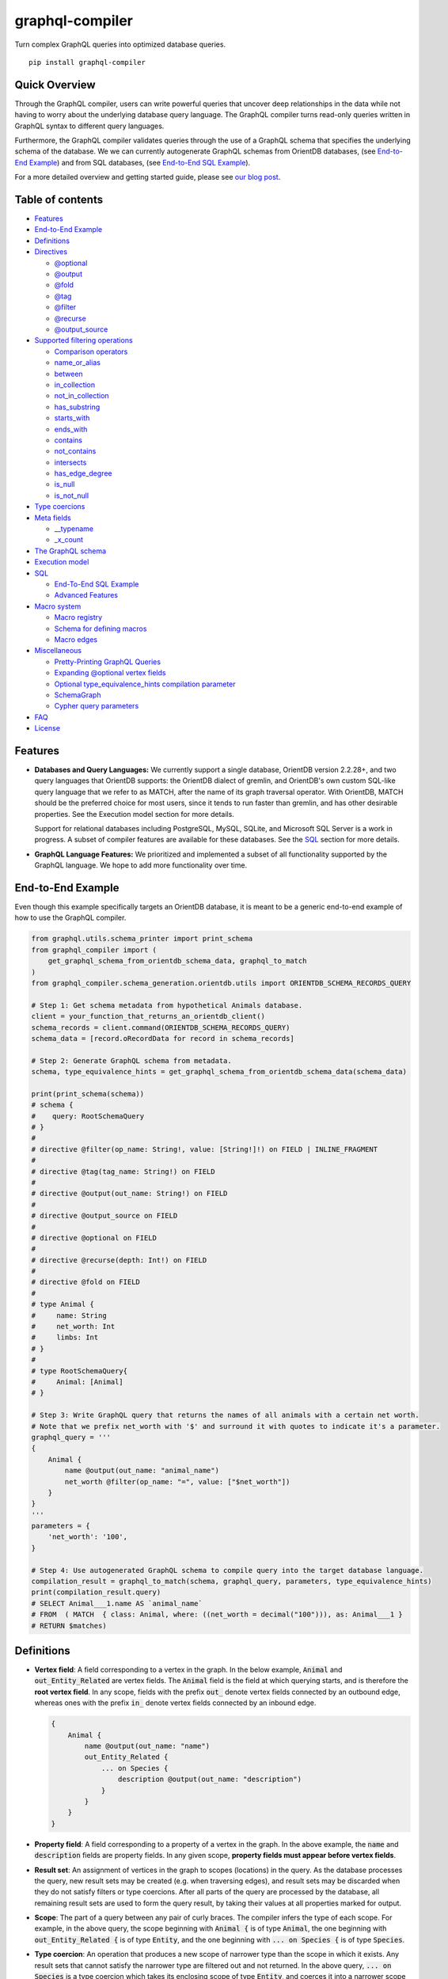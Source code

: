 graphql-compiler
================

|Build Status| |Coverage Status| |License| |PyPI Python| |PyPI Version|
|PyPI Status| |PyPI Wheel|

Turn complex GraphQL queries into optimized database queries.

::

    pip install graphql-compiler

Quick Overview
--------------

Through the GraphQL compiler, users can write powerful queries that
uncover deep relationships in the data while not having to worry about
the underlying database query language. The GraphQL compiler turns
read-only queries written in GraphQL syntax to different query
languages.

Furthermore, the GraphQL compiler validates queries through the use of a
GraphQL schema that specifies the underlying schema of the database. We
we can currently autogenerate GraphQL schemas from OrientDB databases, (see `End-to-End Example
<#end-to-end-example>`__) and from SQL databases, (see `End-to-End SQL Example
<#end-to-end-sql-example>`__).

For a more detailed overview and getting started guide, please see `our
blog
post <https://blog.kensho.com/compiled-graphql-as-a-database-query-language-72e106844282>`__.

Table of contents
-----------------

-  `Features <#features>`__
-  `End-to-End Example <#end-to-end-example>`__
-  `Definitions <#definitions>`__
-  `Directives <#directives>`__

   -  `@optional <#optional>`__
   -  `@output <#output>`__
   -  `@fold <#fold>`__
   -  `@tag <#tag>`__
   -  `@filter <#filter>`__
   -  `@recurse <#recurse>`__
   -  `@output\_source <#output-source>`__

-  `Supported filtering operations <#supported-filtering-operations>`__

   -  `Comparison operators <#comparison-operators>`__
   -  `name\_or\_alias <#name-or-alias>`__
   -  `between <#between>`__
   -  `in\_collection <#in-collection>`__
   -  `not\_in\_collection <#not-in-collection>`__
   -  `has\_substring <#has-substring>`__
   -  `starts\_with <#starts-with>`__
   -  `ends\_with <#ends-with>`__
   -  `contains <#contains>`__
   -  `not\_contains <#not-contains>`__
   -  `intersects <#intersects>`__
   -  `has\_edge\_degree <#has-edge-degree>`__
   -  `is\_null <#is-null>`__
   -  `is\_not\_null <#is-not-null>`__

-  `Type coercions <#type-coercions>`__
-  `Meta fields <#meta-fields>`__

   -  `\_\_typename <#typename>`__
   -  `\_x\_count <#x-count>`__

-  `The GraphQL schema <#the-graphql-schema>`__
-  `Execution model <#execution-model>`__
-  `SQL <#sql>`__

   -  `End-To-End SQL Example <#end-to-end-sql-example>`__
   -  `Advanced Features <#advanced-features>`__

-  `Macro system <#macro-system>`__

   -  `Macro registry <#macro-registry>`__
   -  `Schema for defining macros <#schema-for-defining-macros>`__
   -  `Macro edges <#macro-edges>`__

-  `Miscellaneous <#miscellaneous>`__

   -  `Pretty-Printing GraphQL
      Queries <#pretty-printing-graphql-queries>`__
   -  `Expanding @optional vertex
      fields <#expanding-optional-vertex-fields>`__
   -  `Optional type_equivalence_hints compilation
      parameter <#optional-type_equivalence_hints-parameter>`__
   -  `SchemaGraph <#schemagraph>`__
   -  `Cypher query parameters <#cypher-query-parameters>`__

-  `FAQ <#faq>`__
-  `License <#license>`__

Features
--------

-  **Databases and Query Languages:** We currently support a single
   database, OrientDB version 2.2.28+, and two query languages that
   OrientDB supports: the OrientDB dialect of gremlin, and OrientDB's
   own custom SQL-like query language that we refer to as MATCH, after
   the name of its graph traversal operator. With OrientDB, MATCH should
   be the preferred choice for most users, since it tends to run faster
   than gremlin, and has other desirable properties. See the Execution
   model section for more details.

   Support for relational databases including PostgreSQL, MySQL, SQLite,
   and Microsoft SQL Server is a work in progress. A subset of compiler
   features are available for these databases. See the `SQL <#sql>`__
   section for more details.

-  **GraphQL Language Features:** We prioritized and implemented a subset of all functionality
   supported by the GraphQL language. We hope to add more functionality over time.

End-to-End Example
------------------

Even though this example specifically targets an OrientDB database, it
is meant to be a generic end-to-end example of how to use the GraphQL
compiler.

.. code:: python

    from graphql.utils.schema_printer import print_schema
    from graphql_compiler import (
        get_graphql_schema_from_orientdb_schema_data, graphql_to_match
    )
    from graphql_compiler.schema_generation.orientdb.utils import ORIENTDB_SCHEMA_RECORDS_QUERY

    # Step 1: Get schema metadata from hypothetical Animals database.
    client = your_function_that_returns_an_orientdb_client()
    schema_records = client.command(ORIENTDB_SCHEMA_RECORDS_QUERY)
    schema_data = [record.oRecordData for record in schema_records]

    # Step 2: Generate GraphQL schema from metadata.
    schema, type_equivalence_hints = get_graphql_schema_from_orientdb_schema_data(schema_data)

    print(print_schema(schema))
    # schema {
    #    query: RootSchemaQuery
    # }
    #
    # directive @filter(op_name: String!, value: [String!]!) on FIELD | INLINE_FRAGMENT
    #
    # directive @tag(tag_name: String!) on FIELD
    #
    # directive @output(out_name: String!) on FIELD
    #
    # directive @output_source on FIELD
    #
    # directive @optional on FIELD
    #
    # directive @recurse(depth: Int!) on FIELD
    #
    # directive @fold on FIELD
    #
    # type Animal {
    #     name: String
    #     net_worth: Int
    #     limbs: Int
    # }
    #
    # type RootSchemaQuery{
    #     Animal: [Animal]
    # }

    # Step 3: Write GraphQL query that returns the names of all animals with a certain net worth.
    # Note that we prefix net_worth with '$' and surround it with quotes to indicate it's a parameter.
    graphql_query = '''
    {
        Animal {
            name @output(out_name: "animal_name")
            net_worth @filter(op_name: "=", value: ["$net_worth"])
        }
    }
    '''
    parameters = {
        'net_worth': '100',
    }

    # Step 4: Use autogenerated GraphQL schema to compile query into the target database language.
    compilation_result = graphql_to_match(schema, graphql_query, parameters, type_equivalence_hints)
    print(compilation_result.query)
    # SELECT Animal___1.name AS `animal_name`
    # FROM  ( MATCH  { class: Animal, where: ((net_worth = decimal("100"))), as: Animal___1 }
    # RETURN $matches)

Definitions
-----------

-  **Vertex field**: A field corresponding to a vertex in the graph. In
   the below example, :code:`Animal` and :code:`out_Entity_Related` are vertex
   fields. The :code:`Animal` field is the field at which querying starts,
   and is therefore the **root vertex field**. In any scope, fields with
   the prefix :code:`out_` denote vertex fields connected by an outbound
   edge, whereas ones with the prefix :code:`in_` denote vertex fields
   connected by an inbound edge.

   .. code::

       {
           Animal {
               name @output(out_name: "name")
               out_Entity_Related {
                   ... on Species {
                       description @output(out_name: "description")
                   }
               }
           }
       }

-  **Property field**: A field corresponding to a property of a vertex
   in the graph. In the above example, the :code:`name` and :code:`description`
   fields are property fields. In any given scope, **property fields
   must appear before vertex fields**.
-  **Result set**: An assignment of vertices in the graph to scopes
   (locations) in the query. As the database processes the query, new
   result sets may be created (e.g. when traversing edges), and result
   sets may be discarded when they do not satisfy filters or type
   coercions. After all parts of the query are processed by the
   database, all remaining result sets are used to form the query
   result, by taking their values at all properties marked for output.
-  **Scope**: The part of a query between any pair of curly braces. The
   compiler infers the type of each scope. For example, in the above
   query, the scope beginning with :code:`Animal {` is of type :code:`Animal`,
   the one beginning with :code:`out_Entity_Related {` is of type
   :code:`Entity`, and the one beginning with :code:`... on Species {` is of
   type :code:`Species`.
-  **Type coercion**: An operation that produces a new scope of narrower
   type than the scope in which it exists. Any result sets that cannot
   satisfy the narrower type are filtered out and not returned. In the
   above query, :code:`... on Species` is a type coercion which takes its
   enclosing scope of type :code:`Entity`, and coerces it into a narrower
   scope of type :code:`Species`. This is possible since :code:`Entity` is an
   interface, and :code:`Species` is a type that implements the :code:`Entity`
   interface.

Directives
----------

@optional
~~~~~~~~~

Without this directive, when a query includes a vertex field, any
results matching that query must be able to produce a value for that
vertex field. Applied to a vertex field, this directive prevents result
sets that are unable to produce a value for that field from being
discarded, and allowed to continue processing the remainder of the
query.

Example Use
^^^^^^^^^^^

.. code::

    {
        Animal {
            name @output(out_name: "name")
            out_Animal_ParentOf @optional {
                name @output(out_name: "child_name")
            }
        }
    }

For each :code:`Animal`:

- if it is a parent of another animal, at least one row containing the parent and child animal's
  names, in the :code:`name` and :code:`child_name` columns respectively;
- if it is not a parent of another animal, a row with its name in the :code:`name` column, and a
  :code:`null` value in the :code:`child_name` column.

Constraints and Rules
^^^^^^^^^^^^^^^^^^^^^

-  :code:`@optional` can only be applied to vertex fields, except the root
   vertex field.
-  It is allowed to expand vertex fields within an :code:`@optional` scope.
   However, doing so is currently associated with a performance penalty
   in :code:`MATCH`. For more detail, see: `Expanding @optional vertex
   fields <#expanding-optional-vertex-fields>`__.
-  :code:`@recurse`, :code:`@fold`, or :code:`@output_source` may not be used at the
   same vertex field as :code:`@optional`.
-  :code:`@output_source` and :code:`@fold` may not be used anywhere within a
   scope marked :code:`@optional`.

If a given result set is unable to produce a value for a vertex field
marked :code:`@optional`, any fields marked :code:`@output` within that vertex
field return the :code:`null` value.

When filtering (via :code:`@filter`) or type coercion (via e.g.
:code:`... on Animal`) are applied at or within a vertex field marked
:code:`@optional`, the :code:`@optional` is given precedence:

- If a given result set cannot produce a value for the optional vertex field, it is
  preserved: the :code:`@optional` directive is applied first, and no filtering or type coercion
  can happen.
- If a given result set is able to produce a value for the optional vertex field, the
  :code:`@optional` does not apply, and that value is then checked against the filtering or type
  coercion. These subsequent operations may then cause the result set to be discarded if it does
  not match.

For example, suppose we have two :code:`Person` vertices with names
:code:`Albert` and :code:`Betty` such that there is a :code:`Person_Knows` edge from
:code:`Albert` to :code:`Betty`.

Then the following query:

.. code::

    {
      Person {
        out_Person_Knows @optional {
          name @filter(op_name: "=", value: ["$name"])
        }
        name @output(out_name: "person_name")
      }
    }

with runtime parameter

.. code:: python

    {
      "name": "Charles"
    }

would output an empty list because the :code:`Person_Knows` edge from
:code:`Albert` to :code:`Betty` satisfies the :code:`@optional` directive, but
:code:`Betty` doesn't match the filter checking for a node with name
:code:`Charles`.

However, if no such :code:`Person_Knows` edge existed from :code:`Albert`, then
the output would be

.. code:: python

    {
      name: 'Albert'
    }

because no such edge can satisfy the :code:`@optional` directive, and no
filtering happens.

@output
~~~~~~~

Denotes that the value of a property field should be included in the
output. Its :code:`out_name` argument specifies the name of the column in
which the output value should be returned.

Example Use
^^^^^^^^^^^

.. code::

    {
        Animal {
            name @output(out_name: "animal_name")
        }
    }

This query returns the name of each :code:`Animal` in the graph, in a column
named :code:`animal_name`.

Constraints and Rules
^^^^^^^^^^^^^^^^^^^^^

-  :code:`@output` can only be applied to property fields.
-  The value provided for :code:`out_name` may only consist of upper or
   lower case letters (:code:`A-Z`, :code:`a-z`), or underscores (:code:`_`).
-  The value provided for :code:`out_name` cannot be prefixed with :code:`___`
   (three underscores). This namespace is reserved for compiler internal
   use.
-  For any given query, all :code:`out_name` values must be unique. In other
   words, output columns must have unique names.

If the property field marked :code:`@output` exists within a scope marked
:code:`@optional`, result sets that are unable to assign a value to the
optional scope return the value :code:`null` as the output of that property
field.

@fold
~~~~~

Applying :code:`@fold` on a scope "folds" all outputs from within that
scope: rather than appearing on separate rows in the query result, the
folded outputs are coalesced into parallel lists starting at the scope
marked :code:`@fold`.

It is also possible to output or apply filters to the number of results
captured in a :code:`@fold`. The :code:`_x_count` meta field that is available
within :code:`@fold` scopes represents the number of elements in the fold,
and may be filtered or output as usual. As :code:`_x_count` represents a
count of elements, marking it :code:`@output` will produce an integer value.
See the `\_x\_count <#x-count>`__ section for more details.

Example Use
^^^^^^^^^^^

.. code::

    {
        Animal {
            name @output(out_name: "animal_name")
            out_Entity_Related @fold {
                ... on Location {
                    _x_count @output(out_name: "location_count")
                    name @output(out_name: "location_names")
                }
            }
        }
    }

Each returned row has three columns: :code:`animal_name` with the name of
each :code:`Animal` in the graph, :code:`location_count` with the related
locations for that :code:`Animal`, and :code:`location_names` with a list of the
names of all related locations of the :code:`Animal` named :code:`animal_name`.
If a given :code:`Animal` has no related locations, its :code:`location_names`
list is empty and the :code:`location_count` value is 0.

Constraints and Rules
^^^^^^^^^^^^^^^^^^^^^

-  :code:`@fold` can only be applied to vertex fields, except the root
   vertex field.
-  May not exist at the same vertex field as :code:`@recurse`,
   :code:`@optional`, or :code:`@output_source`.
-  Any scope that is either marked with :code:`@fold` or is nested within a
   :code:`@fold` marked scope, may expand at most one vertex field.
-  "No no-op :code:`@fold` scopes": within any :code:`@fold` scope, there must
   either be at least one field that is marked :code:`@output`, or there
   must be a :code:`@filter` applied to the :code:`_x_count` field.
-  All :code:`@output` fields within a :code:`@fold` traversal must be present
   at the innermost scope. It is invalid to expand vertex fields within
   a :code:`@fold` after encountering an :code:`@output` directive.
-  :code:`@tag`, :code:`@recurse`, :code:`@optional`, :code:`@output_source` and
   :code:`@fold` may not be used anywhere within a scope marked :code:`@fold`.
-  The :code:`_x_count` meta field may only appear at the innermost scope of
   a :code:`@fold` marked scope.
-  Marking the :code:`_x_count` meta field with an :code:`@output` produces an
   integer value corresponding to the number of results within that
   fold.
-  Marking for :code:`@output` any field other than the :code:`_x_count` meta
   field produces a list of results, where the number of elements in
   that list is equal to the value of the :code:`_x_count` meta field, if it
   were selected for output.
-  If multiple fields (other than :code:`_x_count`) are marked :code:`@output`,
   the resulting output lists are parallel: the :code:`i`\ th element of
   each such list is the value of the corresponding field of the
   :code:`i`\ th element of the :code:`@fold`, for some fixed order of elements
   in that :code:`@fold`. The order of elements within the output of a
   :code:`@fold` is only fixed for a particular execution of a given query,
   for the results of a given :code:`@fold` that are part of a single result
   set. There is no guarantee of consistent ordering of elements for the
   same :code:`@fold` in any of the following situations:

   -  across two or more result sets that are both the result of the
      execution of the same query;
   -  across different executions of the same query, or
   -  across different queries that contain the same :code:`@fold` scope.

-  Use of type coercions or :code:`@filter` at or within the vertex field
   marked :code:`@fold` is allowed. The order of operations is conceptually
   as follows:

   -  First, type coercions and filters (except :code:`@filter` on the
      :code:`_x_count` meta field) are applied, and any data that does not
      satisfy such coercions and filters is discarded. At this point, the
      size of the fold (i.e. its number of results) is fixed.
   -  Then, any :code:`@filter` directives on the :code:`_x_count` meta field are
      applied, allowing filtering of result sets based on the fold size.
      Any result sets that do not match these filters are discarded.
   -  Finally, if the result set was not discarded by the previous step,
      :code:`@output` directives are processed, selecting folded data for
      output.
-  If the compiler is able to prove that a type coercion in the
   :code:`@fold` scope is actually a no-op, it may optimize it away. See the
   `Optional type_equivalence_hints compilation parameter
   <#optional-type-equivalence-hints-parameter>`__ section for more details.

Example
^^^^^^^

The following GraphQL is *not allowed* and will produce a
:code:`GraphQLCompilationError`. This query is *invalid* for two separate
reasons:

- It expands vertex fields after an :code:`@output` directive (outputting :code:`animal_name`)
- The :code:`in_Animal_ParentOf` scope, which is within a scope marked :code:`@fold`, expands two
  vertex fields instead of at most one.

.. code::

    {
        Animal {
            out_Animal_ParentOf @fold {
                name @output(out_name: "animal_name")
                in_Animal_ParentOf {
                    out_Animal_OfSpecies {
                        uuid @output(out_name: "species_id")
                    }
                    out_Entity_Related {
                        ... on Animal {
                            name @output(out_name: "relative_name")
                        }
                    }
                }
            }
        }
    }

The following GraphQL query is similarly *not allowed* and will produce
a :code:`GraphQLCompilationError`, since the :code:`_x_count` field is not
within the innermost scope in the :code:`@fold`.

.. code::

    {
        Animal {
            out_Animal_ParentOf @fold {
                _x_count @output(out_name: "related_count")
                out_Entity_Related {
                    ... on Animal {
                        name @output(out_name: "related_name")
                    }
                }
            }
        }
    }

Moving the :code:`_x_count` field to the innermost scope results in the
following valid use of :code:`@fold`:

.. code::

    {
        Animal {
            out_Animal_ParentOf @fold {
                out_Entity_Related {
                    ... on Animal {
                        _x_count @output(out_name: "related_count")
                        name @output(out_name: "related_name")
                    }
                }
            }
        }
    }

Here is an example of query whose :code:`@fold` does not output any data; it
returns the names of all animals that have more than :code:`count` children
whose names contain the substring :code:`substr`:

.. code::

    {
        Animal {
            name @output(out_name: "animal_name")
            out_Animal_ParentOf @fold {
                _x_count @filter(op_name: ">=", value: ["$count"])
                name @filter(op_name: "has_substring", value: ["$substr"])
            }
        }
    }

@tag
~~~~

The :code:`@tag` directive enables filtering based on values encountered
elsewhere in the same query. Applied on a property field, it assigns a
name to the value of that property field, allowing that value to then be
used as part of a :code:`@filter` directive.

To supply a tagged value to a :code:`@filter` directive, place the tag name
(prefixed with a :code:`%` symbol) in the :code:`@filter`'s :code:`value` array. See
`Passing parameters <#passing-parameters>`__ for more details.

Example Use
^^^^^^^^^^^

.. code::

    {
        Animal {
            name @tag(tag_name: "parent_name")
            out_Animal_ParentOf {
                name @filter(op_name: "<", value: ["%parent_name"])
                     @output(out_name: "child_name")
            }
        }
    }

Each row returned by this query contains, in the :code:`child_name` column,
the name of an :code:`Animal` that is the child of another :code:`Animal`, and
has a name that is lexicographically smaller than the name of its
parent.

Constraints and Rules
^^^^^^^^^^^^^^^^^^^^^

-  :code:`@tag` can only be applied to property fields.
-  The value provided for :code:`tag_name` may only consist of upper or
   lower case letters (:code:`A-Z`, :code:`a-z`), or underscores (:code:`_`).
-  For any given query, all :code:`tag_name` values must be unique.
-  Cannot be applied to property fields within a scope marked :code:`@fold`.
-  Using a :code:`@tag` and a :code:`@filter` that references the tag within the
   same vertex is allowed, so long as the two do not appear on the exact
   same property field.

@filter
~~~~~~~

Allows filtering of the data to be returned, based on any of a set of
filtering operations. Conceptually, it is the GraphQL equivalent of the
SQL :code:`WHERE` keyword.

See `Supported filtering operations <#supported-filtering-operations>`__
for details on the various types of filtering that the compiler
currently supports. These operations are currently hardcoded in the
compiler; in the future, we may enable the addition of custom filtering
operations via compiler plugins.

Multiple :code:`@filter` directives may be applied to the same field at
once. Conceptually, it is as if the different :code:`@filter` directives
were joined by SQL :code:`AND` keywords.

Using a :code:`@tag` and a :code:`@filter` that references the tag within the
same vertex is allowed, so long as the two do not appear on the exact
same property field.

Passing Parameters
^^^^^^^^^^^^^^^^^^

The :code:`@filter` directive accepts two types of parameters: runtime
parameters and tagged parameters.

**Runtime parameters** are represented with a :code:`$` prefix (e.g.
:code:`$foo`), and denote parameters whose values will be known at runtime.
The compiler will compile the GraphQL query leaving a spot for the value
to fill at runtime. After compilation, the user will have to supply
values for all runtime parameters, and their values will be inserted
into the final query before it can be executed against the database.

Consider the following query:

.. code::

    {
        Animal {
            name @output(out_name: "animal_name")
            color @filter(op_name: "=", value: ["$animal_color"])
        }
    }

It returns one row for every :code:`Animal` vertex that has a color equal to
:code:`$animal_color`. Each row contains the animal's name in a column named
:code:`animal_name`. The parameter :code:`$animal_color` is a runtime parameter
-- the user must pass in a value (e.g. :code:`{"animal_color": "blue"}`)
that will be inserted into the query before querying the database.

**Tagged parameters** are represented with a :code:`%` prefix (e.g.
:code:`%foo`) and denote parameters whose values are derived from a property
field encountered elsewhere in the query. If the user marks a property
field with a :code:`@tag` directive and a suitable name, that value becomes
available to use as a tagged parameter in all subsequent :code:`@filter`
directives.

Consider the following query:

.. code::

    {
        Animal {
            name @tag(out_name: "parent_name")
            out_Animal_ParentOf {
                name @filter(op_name: "has_substring", value: ["%parent_name"])
                     @output(out_name: "child_name")
            }
        }
    }

It returns the names of animals that contain their parent's name as a
substring of their own. The database captures the value of the parent
animal's name as the :code:`parent_name` tag, and this value is then used as
the :code:`%parent_name` tagged parameter in the child animal's :code:`@filter`.

We considered and **rejected** the idea of allowing literal values (e.g.
:code:`123`) as :code:`@filter` parameters, for several reasons:

- The GraphQL type of the :code:`@filter` directive's :code:`value` field cannot reasonably
  encompass all the different types of arguments that people might supply. Even counting scalar
  types only, there's already :code:`ID, Int, Float, Boolean, String, Date, DateTime...` -- way
  too many to include.
- Literal values would be used when the parameter's value is known to be fixed. We can just as
  easily accomplish the same thing by using a runtime parameter with a fixed value. That approach
  has the added benefit of potentially reducing the number of different queries that have to be
  compiled: two queries with different literal values would have to be compiled twice, whereas
  using two different sets of runtime arguments only requires the compilation of one query.
- We were concerned about the potential for accidental misuse of literal values. SQL systems have
  supported stored procedures and parameterized queries for decades, and yet ad-hoc SQL query
  construction via simple string interpolation is still a serious problem and is the source of
  many SQL injection vulnerabilities. We felt that disallowing literal values in the query will
  drastically reduce both the use and the risks of unsafe string interpolation, at an acceptable
  cost.

Constraints and Rules
^^^^^^^^^^^^^^^^^^^^^

-  The value provided for :code:`op_name` may only consist of upper or lower
   case letters (:code:`A-Z`, :code:`a-z`), or underscores (:code:`_`).
-  Values provided in the :code:`value` list must start with either :code:`$`
   (denoting a runtime parameter) or :code:`%` (denoting a tagged
   parameter), followed by exclusively upper or lower case letters
   (:code:`A-Z`, :code:`a-z`) or underscores (:code:`_`).
-  The :code:`@tag` directives corresponding to any tagged parameters in a
   given :code:`@filter` query must be applied to fields that appear either
   at the same vertex as the one with the :code:`@filter`, or strictly
   before the field with the :code:`@filter` directive.
-  "Can't compare apples and oranges" -- the GraphQL type of the
   parameters supplied to the :code:`@filter` must match the GraphQL types
   the compiler infers based on the field the :code:`@filter` is applied to.
-  If the :code:`@tag` corresponding to a tagged parameter originates from
   within a vertex field marked :code:`@optional`, the emitted code for the
   :code:`@filter` checks if the :code:`@optional` field was assigned a value.
   If no value was assigned to the :code:`@optional` field, comparisons
   against the tagged parameter from within that field return :code:`True`.

   -  For example, assuming :code:`%from_optional` originates from an
      :code:`@optional` scope, when no value is assigned to the :code:`@optional`
      field:

      -  using :code:`@filter(op_name: "=", value: ["%from_optional"])` is
         equivalent to not having the filter at all;
      -  using :code:`@filter(op_name: "between", value: ["$lower", "%from_optional"])`
         is equivalent to :code:`@filter(op_name: ">=", value: ["$lower"])`.

-  Using a :code:`@tag` and a :code:`@filter` that references the tag within the
   same vertex is allowed, so long as the two do not appear on the exact
   same property field.

@recurse
~~~~~~~~

Applied to a vertex field, specifies that the edge connecting that
vertex field to the current vertex should be visited repeatedly, up to
:code:`depth` times. The recursion always starts at :code:`depth = 0`, i.e. the
current vertex -- see the below sections for a more thorough
explanation.

Example Use
^^^^^^^^^^^

Say the user wants to fetch the names of the children and grandchildren
of each :code:`Animal`. That could be accomplished by running the following
two queries and concatenating their results:

.. code::

    {
        Animal {
            name @output(out_name: "ancestor")
            out_Animal_ParentOf {
                name @output(out_name: "descendant")
            }
        }
    }

.. code::

    {
        Animal {
            name @output(out_name: "ancestor")
            out_Animal_ParentOf {
                out_Animal_ParentOf {
                    name @output(out_name: "descendant")
                }
            }
        }
    }

If the user then wanted to also add great-grandchildren to the
:code:`descendants` output, that would require yet another query, and so on.
Instead of concatenating the results of multiple queries, the user can
simply use the :code:`@recurse` directive. The following query returns the
child and grandchild descendants:

.. code::

    {
        Animal {
            name @output(out_name: "ancestor")
            out_Animal_ParentOf {
                out_Animal_ParentOf @recurse(depth: 1) {
                    name @output(out_name: "descendant")
                }
            }
        }
    }

Each row returned by this query contains the name of an :code:`Animal` in
the :code:`ancestor` column and the name of its child or grandchild in the
:code:`descendant` column. The :code:`out_Animal_ParentOf` vertex field marked
:code:`@recurse` is already enclosed within another :code:`out_Animal_ParentOf`
vertex field, so the recursion starts at the "child" level (the
:code:`out_Animal_ParentOf` not marked with :code:`@recurse`). Therefore, the
:code:`descendant` column contains the names of an :code:`ancestor`'s children
(from :code:`depth = 0` of the recursion) and the names of its grandchildren
(from :code:`depth = 1`).

Recursion using this directive is possible since the types of the
enclosing scope and the recursion scope work out: the :code:`@recurse`
directive is applied to a vertex field of type :code:`Animal` and its vertex
field is enclosed within a scope of type :code:`Animal`. Additional cases
where recursion is allowed are described in detail below.

The :code:`descendant` column cannot have the name of the :code:`ancestor`
animal since the :code:`@recurse` is already within one
:code:`out_Animal_ParentOf` and not at the root :code:`Animal` vertex field.
Similarly, it cannot have descendants that are more than two steps
removed (e.g., great-grandchildren), since the :code:`depth` parameter of
:code:`@recurse` is set to :code:`1`.

Now, let's see what happens when we eliminate the outer
:code:`out_Animal_ParentOf` vertex field and simply have the :code:`@recurse`
applied on the :code:`out_Animal_ParentOf` in the root vertex field scope:

.. code::

    {
        Animal {
            name @output(out_name: "ancestor")
            out_Animal_ParentOf @recurse(depth: 1) {
                name @output(out_name: "self_or_descendant")
            }
        }
    }

In this case, when the recursion starts at :code:`depth = 0`, the :code:`Animal`
within the recursion scope will be the same :code:`Animal` at the root
vertex field, and therefore, in the :code:`depth = 0` step of the recursion,
the value of the :code:`self_or_descendant` field will be equal to the value
of the :code:`ancestor` field.

Constraints and Rules
^^^^^^^^^^^^^^^^^^^^^

-  "The types must work out" -- when applied within a scope of type
   :code:`A`, to a vertex field of type :code:`B`, at least one of the following
   must be true:

   -  :code:`A` is a GraphQL union;
   -  :code:`B` is a GraphQL interface, and :code:`A` is a type that implements
      that interface;
   -  :code:`A` and :code:`B` are the same type.
-  :code:`@recurse` can only be applied to vertex fields other than the root
   vertex field of a query.
-  Cannot be used within a scope marked :code:`@optional` or :code:`@fold`.
-  The :code:`depth` parameter of the recursion must always have a value
   greater than or equal to 1. Using :code:`depth = 1` produces the current
   vertex and its neighboring vertices along the specified edge.
-  Type coercions and :code:`@filter` directives within a scope marked
   :code:`@recurse` do not limit the recursion depth. Conceptually,
   recursion to the specified depth happens first, and then type
   coercions and :code:`@filter` directives eliminate some of the locations
   reached by the recursion.
-  As demonstrated by the examples above, the recursion always starts at
   depth 0, so the recursion scope always includes the vertex at the
   scope that encloses the vertex field marked :code:`@recurse`.

@output\_source
~~~~~~~~~~~~~~~

See the `Completeness of returned
results <#completeness-of-returned-results>`__ section for a description
of the directive and examples.

Constraints and Rules
^^^^^^^^^^^^^^^^^^^^^

-  May exist at most once in any given GraphQL query.
-  Can exist only on a vertex field, and only on the last vertex field
   used in the query.
-  Cannot be used within a scope marked :code:`@optional` or :code:`@fold`.

Supported filtering operations
------------------------------

Comparison operators
~~~~~~~~~~~~~~~~~~~~

Supported comparison operators:

- Equal to: :code:`=`
- Not equal to: :code:`!=`
- Greater than: :code:`>`
- Less than: :code:`<`
- Greater than or equal to: :code:`>=`
- Less than or equal to: :code:`<=`

Example Use
^^^^^^^^^^^

Equal to (:code:`=`):
'''''''''''''''''''''

.. code::

    {
        Species {
            name @filter(op_name: "=", value: ["$species_name"])
            uuid @output(out_name: "species_uuid")
        }
    }

This returns one row for every :code:`Species` whose name is equal to the
value of the :code:`$species_name` parameter. Each row contains the :code:`uuid`
of the :code:`Species` in a column named :code:`species_uuid`.

Greater than or equal to (:code:`>=`):
''''''''''''''''''''''''''''''''''''''

.. code::

    {
        Animal {
            name @output(out_name: "name")
            birthday @output(out_name: "birthday")
                     @filter(op_name: ">=", value: ["$point_in_time"])
        }
    }

This returns one row for every :code:`Animal` vertex that was born after or
on a :code:`$point_in_time`. Each row contains the animal's name and
birthday in columns named :code:`name` and :code:`birthday`, respectively.

Constraints and Rules
^^^^^^^^^^^^^^^^^^^^^

-  All comparison operators must be on a property field.

name\_or\_alias
~~~~~~~~~~~~~~~

Allows you to filter on vertices which contain the exact string
:code:`$wanted_name_or_alias` in their :code:`name` or :code:`alias` fields.

Example Use
^^^^^^^^^^^

.. code::

    {
        Animal @filter(op_name: "name_or_alias", value: ["$wanted_name_or_alias"]) {
            name @output(out_name: "name")
        }
    }

This returns one row for every :code:`Animal` vertex whose name and/or alias
is equal to :code:`$wanted_name_or_alias`. Each row contains the animal's
name in a column named :code:`name`.

The value provided for :code:`$wanted_name_or_alias` must be the full name
and/or alias of the :code:`Animal`. Substrings will not be matched.

Constraints and Rules
^^^^^^^^^^^^^^^^^^^^^

-  Must be on a vertex field that has :code:`name` and :code:`alias` properties.

between
~~~~~~~

Example Use
^^^^^^^^^^^

.. code::

    {
        Animal {
            name @output(out_name: "name")
            birthday @filter(op_name: "between", value: ["$lower", "$upper"])
                     @output(out_name: "birthday")
        }
    }

This returns:

- One row for every :code:`Animal` vertex whose birthday is in between :code:`$lower` and
  :code:`$upper` dates (inclusive). Each row contains the animal's name in a column named
  :code:`name`.

Constraints and Rules
^^^^^^^^^^^^^^^^^^^^^

-  Must be on a property field.
-  The lower and upper bounds represent an inclusive interval, which
   means that the output may contain values that match them exactly.

in\_collection
~~~~~~~~~~~~~~

Example Use
^^^^^^^^^^^

.. code::

    {
        Animal {
            name @output(out_name: "animal_name")
            color @output(out_name: "color")
                  @filter(op_name: "in_collection", value: ["$colors"])
        }
    }

This returns one row for every :code:`Animal` vertex which has a color
contained in a list of colors. Each row contains the :code:`Animal`'s name
and color in columns named :code:`animal_name` and :code:`color`, respectively.

Constraints and Rules
^^^^^^^^^^^^^^^^^^^^^

-  Must be on a property field that is not of list type.

not\_in\_collection
~~~~~~~~~~~~~~~~~~~

Example Use
^^^^^^^^^^^

.. code::

    {
        Animal {
            name @output(out_name: "animal_name")
            color @output(out_name: "color")
                  @filter(op_name: "not_in_collection", value: ["$colors"])
        }
    }

This returns one row for every :code:`Animal` vertex which has a color not
contained in a list of colors. Each row contains the :code:`Animal`'s name
and color in columns named :code:`animal_name` and :code:`color`, respectively.

Constraints and Rules
^^^^^^^^^^^^^^^^^^^^^

-  Must be on a property field that is not of list type.

has\_substring
~~~~~~~~~~~~~~

Example Use
^^^^^^^^^^^

.. code::

    {
        Animal {
            name @filter(op_name: "has_substring", value: ["$substring"])
                 @output(out_name: "animal_name")
        }
    }

This returns one row for every :code:`Animal` vertex whose name contains the
value supplied for the :code:`$substring` parameter. Each row contains the
matching :code:`Animal`'s name in a column named :code:`animal_name`.

Constraints and Rules
^^^^^^^^^^^^^^^^^^^^^

-  Must be on a property field of string type.

starts\_with
~~~~~~~~~~~~~~

Example Use
^^^^^^^^^^^

.. code::

    {
        Animal {
            name @filter(op_name: "starts_with", value: ["$prefix"])
                 @output(out_name: "animal_name")
        }
    }

This returns one row for every :code:`Animal` vertex whose name starts with the
value supplied for the :code:`$prefix` parameter. Each row contains the
matching :code:`Animal`'s name in a column named :code:`animal_name`.

Constraints and Rules
^^^^^^^^^^^^^^^^^^^^^

-  Must be on a property field of string type.

ends\_with
~~~~~~~~~~~~~~

Example Use
^^^^^^^^^^^

.. code::

    {
        Animal {
            name @filter(op_name: "ends_with", value: ["$suffix"])
                 @output(out_name: "animal_name")
        }
    }

This returns one row for every :code:`Animal` vertex whose name ends with the
value supplied for the :code:`$suffix` parameter. Each row contains the
matching :code:`Animal`'s name in a column named :code:`animal_name`.

Constraints and Rules
^^^^^^^^^^^^^^^^^^^^^

-  Must be on a property field of string type.

contains
~~~~~~~~

Example Use
^^^^^^^^^^^

.. code::

    {
        Animal {
            alias @filter(op_name: "contains", value: ["$wanted"])
            name @output(out_name: "animal_name")
        }
    }

This returns one row for every :code:`Animal` vertex whose list of aliases
contains the value supplied for the :code:`$wanted` parameter. Each row
contains the matching :code:`Animal`'s name in a column named
:code:`animal_name`.

Constraints and Rules
^^^^^^^^^^^^^^^^^^^^^

-  Must be on a property field of list type.

not\_contains
~~~~~~~~~~~~~

Example Use
^^^^^^^^^^^

.. code::

    {
        Animal {
            alias @filter(op_name: "not_contains", value: ["$wanted"])
            name @output(out_name: "animal_name")
        }
    }

This returns one row for every :code:`Animal` vertex whose list of aliases
does not contain the value supplied for the :code:`$wanted` parameter. Each
row contains the matching :code:`Animal`'s name in a column named
:code:`animal_name`.

Constraints and Rules
^^^^^^^^^^^^^^^^^^^^^

-  Must be on a property field of list type.

intersects
~~~~~~~~~~

Example Use
^^^^^^^^^^^

.. code::

    {
        Animal {
            alias @filter(op_name: "intersects", value: ["$wanted"])
            name @output(out_name: "animal_name")
        }
    }

This returns one row for every :code:`Animal` vertex whose list of aliases
has a non-empty intersection with the list of values supplied for the
:code:`$wanted` parameter. Each row contains the matching :code:`Animal`'s name
in a column named :code:`animal_name`.

Constraints and Rules
^^^^^^^^^^^^^^^^^^^^^

-  Must be on a property field of list type.

has\_edge\_degree
~~~~~~~~~~~~~~~~~

Example Use
^^^^^^^^^^^

.. code::

    {
        Animal {
            name @output(out_name: "animal_name")

            out_Animal_ParentOf @filter(op_name: "has_edge_degree", value: ["$child_count"]) @optional {
                uuid
            }
        }
    }

This returns one row for every :code:`Animal` vertex that has exactly
:code:`$child_count` children (i.e. where the :code:`out_Animal_ParentOf` edge
appears exactly :code:`$child_count` times). Each row contains the matching
:code:`Animal`'s name, in a column named :code:`animal_name`.

The :code:`uuid` field within the :code:`out_Animal_ParentOf` vertex field is
added simply to satisfy the GraphQL syntax rule that requires at least
one field to exist within any :code:`{}`. Since this field is not marked
with any directive, it has no effect on the query.

*N.B.:* Please note the :code:`@optional` directive on the vertex field
being filtered above. If in your use case you expect to set
:code:`$child_count` to 0, you must also mark that vertex field
:code:`@optional`. Recall that absence of :code:`@optional` implies that at
least one such edge must exist. If the :code:`has_edge_degree` filter is
used with a parameter set to 0, that requires the edge to not exist.
Therefore, if the :code:`@optional` is not present in this situation, no
valid result sets can be produced, and the resulting query will return
no results.

Constraints and Rules
^^^^^^^^^^^^^^^^^^^^^

-  Must be on a vertex field that is not the root vertex of the query.
-  Tagged values are not supported as parameters for this filter.
-  If the runtime parameter for this operator can be :code:`0`, it is
   *strongly recommended* to also apply :code:`@optional` to the vertex
   field being filtered (see N.B. above for details).

is\_null
~~~~~~~~

Example Use
^^^^^^^^^^^

.. code::

    {
        Animal {
            name @output(out_name: "animal_name")
            color @filter(op_name: "is_null", value: [])
        }
    }

This returns one row for every :code:`Animal` that does not have a color
defined.

Constraints and Rules
^^^^^^^^^^^^^^^^^^^^^

-  Must be applied on a property field.
-  :code:`value` must be empty.

is\_not\_null
~~~~~~~~~~~~~

Example Use
^^^^^^^^^^^

.. code::

    {
        Animal {
            name @output(out_name: "animal_name")
            color @filter(op_name: "is_not_null", value: [])
        }
    }

This returns one row for every :code:`Animal` that has a color defined.

Constraints and Rules
^^^^^^^^^^^^^^^^^^^^^

-  Must be applied on a property field.
-  :code:`value` must be empty.

Type coercions
--------------

Type coercions are operations that create a new scope whose type is
different than the type of the enclosing scope of the coercion -- they
coerce the enclosing scope into a different type. Type coercions are
represented with GraphQL inline fragments.

Example Use
~~~~~~~~~~~

.. code::

    {
        Species {
            name @output(out_name: "species_name")
            out_Species_Eats {
                ... on Food {
                    name @output(out_name: "food_name")
                }
            }
        }
    }

Here, the :code:`out_Species_Eats` vertex field is of the
:code:`Union__Food__FoodOrSpecies__Species` union type. To proceed with the
query, the user must choose which of the types in the
:code:`Union__Food__FoodOrSpecies__Species` union to use. In this example,
:code:`... on Food` indicates that the :code:`Food` type was chosen, and any
vertices at that scope that are not of type :code:`Food` are filtered out
and discarded.

.. code::

    {
        Species {
            name @output(out_name: "species_name")
            out_Entity_Related {
                ... on Species {
                    name @output(out_name: "entity_name")
                }
            }
        }
    }

In this query, the :code:`out_Entity_Related` is of :code:`Entity` type.
However, the query only wants to return results where the related entity
is a :code:`Species`, which :code:`... on Species` ensures is the case.

Constraints and Rules
~~~~~~~~~~~~~~~~~~~~~

-  Must be the only selection in scope. No field may exist in the same
   scope as a type coercion. No scope may contain more than one type
   coercion.

Meta fields
-----------

\_\_typename
~~~~~~~~~~~~

The compiler supports the standard GraphQL meta field :code:`__typename`,
which returns the runtime type of the scope where the field is found.
Assuming the GraphQL schema matches the database's schema, the runtime
type will always be a subtype of (or exactly equal to) the static type
of the scope determined by the GraphQL type system. Below, we provide an
example query in which the runtime type is a subtype of the static type,
but is not equal to it.

The :code:`__typename` field is treated as a property field of type
:code:`String`, and supports all directives that can be applied to any other
property field.

Example Use
^^^^^^^^^^^

.. code::

    {
        Entity {
            __typename @output(out_name: "entity_type")
            name @output(out_name: "entity_name")
        }
    }

This query returns one row for each :code:`Entity` vertex. The scope in
which :code:`__typename` appears is of static type :code:`Entity`. However,
:code:`Animal` is a type of :code:`Entity`, as are :code:`Species`, :code:`Food`, and
others. Vertices of all subtypes of :code:`Entity` will therefore be
returned, and the :code:`entity_type` column that outputs the :code:`__typename`
field will show their runtime type: :code:`Animal`, :code:`Species`, :code:`Food`,
etc.

\_x\_count
~~~~~~~~~~

The :code:`_x_count` meta field is a non-standard meta field defined by the
GraphQL compiler that makes it possible to interact with the *number* of
elements in a scope marked :code:`@fold`. By applying directives like
:code:`@output` and :code:`@filter` to this meta field, queries can output the
number of elements captured in the :code:`@fold` and filter down results to
select only those with the desired fold sizes.

We use the :code:`_x_` prefix to signify that this is an extension meta
field introduced by the compiler, and not part of the canonical set of
GraphQL meta fields defined by the GraphQL specification. We do not use
the GraphQL standard double-underscore (:code:`__`) prefix for meta fields,
since all names with that prefix are `explicitly reserved and prohibited
from being
used <https://facebook.github.io/graphql/draft/#sec-Reserved-Names>`__
in directives, fields, or any other artifacts.

Adding the :code:`_x_count` meta field to your schema
^^^^^^^^^^^^^^^^^^^^^^^^^^^^^^^^^^^^^^^^^^^^^^^^^^^^^

Since the :code:`_x_count` meta field is not currently part of the GraphQL
standard, it has to be explicitly added to all interfaces and types in
your schema. There are two ways to do this.

The preferred way to do this is to use the
:code:`EXTENDED_META_FIELD_DEFINITIONS` constant as a starting point for
building your interfaces' and types' field descriptions:

.. code:: python

    from graphql import GraphQLInt, GraphQLField, GraphQLObjectType, GraphQLString
    from graphql_compiler import EXTENDED_META_FIELD_DEFINITIONS

    fields = EXTENDED_META_FIELD_DEFINITIONS.copy()
    fields.update({
        'foo': GraphQLField(GraphQLString),
        'bar': GraphQLField(GraphQLInt),
        # etc.
    })
    graphql_type = GraphQLObjectType('MyType', fields)
    # etc.

If you are not able to programmatically define the schema, and instead
simply have a pre-made GraphQL schema object that you are able to
mutate, the alternative approach is via the
:code:`insert_meta_fields_into_existing_schema()` helper function defined by
the compiler:

::

    # assuming that existing_schema is your GraphQL schema object
    insert_meta_fields_into_existing_schema(existing_schema)
    # existing_schema was mutated in-place and all custom meta-fields were added

Example Use
^^^^^^^^^^^

.. code::

    {
        Animal {
            name @output(out_name: "name")
            out_Animal_ParentOf @fold {
                _x_count @output(out_name: "number_of_children")
                name @output(out_name: "child_names")
            }
        }
    }

This query returns one row for each :code:`Animal` vertex. Each row contains
its name, and the number and names of its children. While the output
type of the :code:`child_names` selection is a list of strings, the output
type of the :code:`number_of_children` selection is an integer.

.. code::

    {
        Animal {
            name @output(out_name: "name")
            out_Animal_ParentOf @fold {
                _x_count @filter(op_name: ">=", value: ["$min_children"])
                        @output(out_name: "number_of_children")
                name @filter(op_name: "has_substring", value: ["$substr"])
                     @output(out_name: "child_names")
            }
        }
    }

Here, we've modified the above query to add two more filtering
constraints to the returned rows:

- child :code:`Animal` vertices must contain the value of :code:`$substr` as a substring in their
  name, and
- :code:`Animal` vertices must have at least :code:`$min_children` children that
  satisfy the above filter.

Importantly, any filtering on :code:`_x_count` is applied *after* any other
filters and type coercions that are present in the :code:`@fold` in
question. This order of operations matters a lot: selecting :code:`Animal`
vertices with 3+ children, then filtering the children based on their
names is not the same as filtering the children first, and then
selecting :code:`Animal` vertices that have 3+ children that matched the
earlier filter.

Constraints and Rules
^^^^^^^^^^^^^^^^^^^^^

-  The :code:`_x_count` field is only allowed to appear within a vertex
   field marked :code:`@fold`.
-  Filtering on :code:`_x_count` is always applied *after* any other filters
   and type coercions present in that :code:`@fold`.
-  Filtering or outputting the value of the :code:`_x_count` field must
   always be done at the innermost scope of the :code:`@fold`. It is invalid
   to expand vertex fields within a :code:`@fold` after filtering or
   outputting the value of the :code:`_x_count` meta field.

How is filtering on :code:`_x_count` different from :code:`@filter` with :code:`has_edge_degree`?
^^^^^^^^^^^^^^^^^^^^^^^^^^^^^^^^^^^^^^^^^^^^^^^^^^^^^^^^^^^^^^^^^^^^^^^^^^^^^^^^^^^^^^^^^^^^^^^^^

The :code:`has_edge_degree` filter allows filtering based on the number of
edges of a particular type. There are situations in which filtering with
:code:`has_edge_degree` and filtering using :code:`=` on :code:`_x_count` produce
equivalent queries. Here is one such pair of queries:

.. code::

    {
        Species {
            name @output(out_name: "name")
            in_Animal_OfSpecies @filter(op_name: "has_edge_degree", value: ["$num_animals"]) {
                uuid
            }
        }
    }

and

.. code::

    {
        Species {
            name @output(out_name: "name")
            in_Animal_OfSpecies @fold {
                _x_count @filter(op_name: "=", value: ["$num_animals"])
            }
        }
    }

In both of these queries, we ask for the names of the :code:`Species`
vertices that have precisely :code:`$num_animals` members. However, we have
expressed this question in two different ways: once as a property of the
:code:`Species` vertex ("the degree of the :code:`in_Animal_OfSpecies` is
:code:`$num_animals`"), and once as a property of the list of :code:`Animal`
vertices produced by the :code:`@fold` ("the number of elements in the
:code:`@fold` is :code:`$num_animals`").

When we add additional filtering within the :code:`Animal` vertices of the
:code:`in_Animal_OfSpecies` vertex field, this distinction becomes very
important. Compare the following two queries:

.. code::

    {
        Species {
            name @output(out_name: "name")
            in_Animal_OfSpecies @filter(op_name: "has_edge_degree", value: ["$num_animals"]) {
                out_Animal_LivesIn {
                    name @filter(op_name: "=", value: ["$location"])
                }
            }
        }
    }

versus

.. code::

    {
        Species {
            name @output(out_name: "name")
            in_Animal_OfSpecies @fold {
                out_Animal_LivesIn {
                    _x_count @filter(op_name: "=", value: ["$num_animals"])
                    name @filter(op_name: "=", value: ["$location"])
                }
            }
        }
    }

In the first, for the purposes of the :code:`has_edge_degree` filtering, the
location where the animals live is irrelevant: the :code:`has_edge_degree`
only makes sure that the :code:`Species` vertex has the correct number of
edges of type :code:`in_Animal_OfSpecies`, and that's it. In contrast, the
second query ensures that only :code:`Species` vertices that have
:code:`$num_animals` animals that live in the selected location are returned
-- the location matters since the :code:`@filter` on the :code:`_x_count` field
applies to the number of elements in the :code:`@fold` scope.

The GraphQL schema
------------------

This section assumes that the reader is familiar with the way schemas
work in the `reference implementation of
GraphQL <http://graphql.org/learn/schema/>`__.

The GraphQL schema used with the compiler must contain the custom
directives and custom :code:`Date` and :code:`DateTime` scalar types defined by
the compiler:

.. code::

    directive @recurse(depth: Int!) on FIELD

    directive @filter(value: [String!]!, op_name: String!) on FIELD | INLINE_FRAGMENT

    directive @tag(tag_name: String!) on FIELD

    directive @output(out_name: String!) on FIELD

    directive @output_source on FIELD

    directive @optional on FIELD

    directive @fold on FIELD

    scalar DateTime

    scalar Date

If constructing the schema programmatically, one can simply import the
the Python object representations of the custom directives and the
custom types:

.. code:: python

    from graphql_compiler import DIRECTIVES  # the list of custom directives
    from graphql_compiler import GraphQLDate, GraphQLDateTime  # the custom types

Since the GraphQL and OrientDB type systems have different rules, there
is no one-size-fits-all solution to writing the GraphQL schema for a
given database schema. However, the following rules of thumb are useful
to keep in mind:

- Generally, represent OrientDB abstract classes as GraphQL interfaces. In GraphQL's type system,
  GraphQL interfaces cannot inherit from other GraphQL interfaces.
- Generally, represent OrientDB non-abstract classes as GraphQL types, listing the GraphQL
  interfaces that they implement. In GraphQL's type system, GraphQL types cannot inherit from
  other GraphQL types.
- Inheritance relationships between two OrientDB non-abstract classes, or between two OrientDB
  abstract classes, introduce some difficulties in GraphQL. When modelling your data in OrientDB,
  it's best to avoid such inheritance if possible.
- If it is impossible to avoid having two non-abstract OrientDB classes :code:`A` and :code:`B`
  such that :code:`B` inherits from :code:`A`, you have two options:

  - You may choose to represent the :code:`A` OrientDB class as a GraphQL
    interface, which the GraphQL type corresponding to :code:`B` can implement.
    In this case, the GraphQL schema preserves the inheritance relationship between :code:`A` and
    :code:`B`, but sacrifices the representation of any inheritance relationships :code:`A` may
    have with any OrientDB superclasses.
  - You may choose to represent both :code:`A` and :code:`B` as GraphQL types. The tradeoff in
    this case is exactly the opposite from the previous case: the GraphQL schema sacrifices the
    inheritance relationship between :code:`A` and :code:`B`, but preserves the inheritance
    relationships of :code:`A` with its superclasses. In this case, it is recommended to create a
    GraphQL union type :code:`A | B`, and to use that GraphQL union type for any vertex fields
    that in OrientDB would be of type :code:`A`.
- If it is impossible to avoid having two abstract OrientDB classes :code:`A` and :code:`B`
  such that :code:`B` inherits from :code:`A`, you similarly have two options:

  - You may choose to represent :code:`B` as a GraphQL type that can implement the GraphQL interface corresponding
    to :code:`A`. This makes the GraphQL schema preserve the inheritance relationship between
    :code:`A` and :code:`B`, but sacrifices the ability for other GraphQL types to inherit from
    :code:`B`.
  - You may choose to represent both :code:`A` and :code:`B` as GraphQL interfaces,
    sacrificing the schema's representation of the inheritance between :code:`A` and :code:`B`, but
    allowing GraphQL types to inherit from both :code:`A` and :code:`B`. If necessary, you can
    then create a GraphQL union type :code:`A | B` and use it for any vertex fields that in
    OrientDB would be of type :code:`A`.
- It is legal to fully omit classes and fields that are not representable in
  GraphQL. The compiler currently does not support OrientDB's :code:`EmbeddedMap` type nor
  embedded non-primitive typed fields, so such fields can simply be omitted in the GraphQL
  representation of their classes. Alternatively, the entire OrientDB class and all edges that may
  point to it may be omitted entirely from the GraphQL schema.

Execution model
---------------

Since the GraphQL compiler can target multiple different query
languages, each with its own behaviors and limitations, the execution
model must also be defined as a function of the compilation target
language. While we strive to minimize the differences between
compilation targets, some differences are unavoidable.

The compiler abides by the following principles:

- When the database is queried with a compiled query string, its response must always be in the
  form of a list of results.
- The precise format of each such result is defined by each compilation target separately.

  - :code:`gremlin`, :code:`MATCH` and :code:`SQL` return data in a tabular format, where each
    result is a row of the table, and fields marked for output are columns.
  - However, future compilation targets may have a different format. For example,
    each result may appear in the nested tree format used by the standard
    GraphQL specification.
- Each such result must satisfy all directives and types in its corresponding GraphQL query.
- The returned list of results is **not** guaranteed to be complete!

  - In other words, there may have been additional result sets that satisfy all directives and
    types in the corresponding GraphQL query, but were not returned by the database.
  - However, compilation target implementations are encouraged to return complete results if at all
    practical. The :code:`MATCH` compilation target is guaranteed to produce complete results.

Completeness of returned results
~~~~~~~~~~~~~~~~~~~~~~~~~~~~~~~~

To explain the completeness of returned results in more detail, assume
the database contains the following example graph:

::

    a  ---->_ x
    |____   /|
        _|_/
       / |____
      /      \/
    b  ----> y

Let :code:`a, b, x, y` be the values of the :code:`name` property field of four
vertices. Let the vertices named :code:`a` and :code:`b` be of type :code:`S`, and
let :code:`x` and :code:`y` be of type :code:`T`. Let vertex :code:`a` be connected to
both :code:`x` and :code:`y` via directed edges of type :code:`E`. Similarly, let
vertex :code:`b` also be connected to both :code:`x` and :code:`y` via directed
edges of type :code:`E`.

Consider the GraphQL query:

.. code::

    {
        S {
            name @output(out_name: "s_name")
            out_E {
                name @output(out_name: "t_name")
            }
        }
    }

Between the data in the database and the query's structure, it is clear
that combining any of :code:`a` or :code:`b` with any of :code:`x` or :code:`y` would
produce a valid result. Therefore, the complete result list, shown here
in JSON format, would be:

.. code:: python

    [
        {"s_name": "a", "t_name": "x"},
        {"s_name": "a", "t_name": "y"},
        {"s_name": "b", "t_name": "x"},
        {"s_name": "b", "t_name": "y"},
    ]

This is precisely what the :code:`MATCH` compilation target is guaranteed to
produce. The remainder of this section is only applicable to the
:code:`gremlin` compilation target. If using :code:`MATCH`, all of the queries
listed in the remainder of this section will produce the same, complete
result list.

Since the :code:`gremlin` compilation target does not guarantee a complete
result list, querying the database using a query string generated by the
:code:`gremlin` compilation target will produce only a partial result list
resembling the following:

.. code:: python

    [
        {"s_name": "a", "t_name": "x"},
        {"s_name": "b", "t_name": "x"},
    ]

Due to limitations in the underlying query language, :code:`gremlin` will by
default produce at most one result for each of the starting locations in
the query. The above Gr aphQL query started at the type :code:`S`, so each
:code:`s_name` in the returned result list is therefore distinct.
Furthermore, there is no guarantee (and no way to know ahead of time)
whether :code:`x` or :code:`y` will be returned as the :code:`t_name` value in each
result, as they are both valid results.

Users may apply the :code:`@output_source` directive on the last scope of
the query to alter this behavior:

.. code::

    {
        S {
            name @output(out_name: "s_name")
            out_E @output_source {
                name @output(out_name: "t_name")
            }
        }
    }

Rather than producing at most one result for each :code:`S`, the query will
now produce at most one result for each distinct value that can be found
at :code:`out_E`, where the directive is applied:

.. code:: python

    [
        {"s_name": "a", "t_name": "x"},
        {"s_name": "a", "t_name": "y"},
    ]

Conceptually, applying the :code:`@output_source` directive makes it as if
the query were written in the opposite order:

.. code::

    {
        T {
            name @output(out_name: "t_name")
            in_E {
                name @output(out_name: "s_name")
            }
        }
    }

SQL
---

Relational databases are supported by compiling to SQLAlchemy core as an intermediate
language, and then relying on SQLAlchemy's compilation of the dialect-specific SQL query. The
compiler does not return a string for SQL compilation, but instead a SQLAlchemy :code:`Query`
object that can be executed through a SQLAlchemy `engine
<https://docs.sqlalchemy.org/en/latest/core/engines.html>`__.

Our SQL backend supports basic traversals, filters, tags and outputs, but there are still some
pieces in development:

- Directives: :code:`@fold`
- Filter operators: :code:`has_edge_degree`
- Dialect-specific features, like Postgres array types, and use of filter operators
  specific to them: :code:`contains`, :code:`intersects`, :code:`name_or_alias`
- Meta fields: :code:`__typename`, :code:`_x_count`

End-to-End SQL Example
~~~~~~~~~~~~~~~~~~~~~~

To query a SQL backend simply reflect the needed schema data from the database using SQLAlchemy,
compile the GraphQL query to a SQLAlchemy :code:`Query`, and execute the query against the engine
as in the example below:

.. code:: python

    from graphql_compiler import get_sqlalchemy_schema_info_from_specified_metadata, graphql_to_sql
    from sqlalchemy import MetaData, create_engine

    engine = create_engine('<connection string>')

    # Reflect the default database schema. Each table must have a primary key.
    # See "Including tables without explicitly enforced primary keys" otherwise.
    metadata = MetaData(bind=engine)
    metadata.reflect()

    # Wrap the schema information into a SQLAlchemySchemaInfo object.
    sql_schema_info = get_sqlalchemy_schema_info_from_specified_metadata(
        metadata.tables, {}, engine.dialect)

    # Write GraphQL query.
    graphql_query = '''
    {
        Animal {
            name @output(out_name: "animal_name")
        }
    }
    '''
    parameters = {}

    # Compile and execute query.
    compilation_result = graphql_to_sql(sql_schema_info, graphql_query, parameters)
    query_results = [dict(row) for row in engine.execute(compilation_result.query)]

Advanced Features
~~~~~~~~~~~~~~~~~

SQL Edges
^^^^^^^^^^^^^^^^^^^^
Edges can be specified in SQL through the :code:`direct_edges` parameter as illustrated
below. SQL edges gets rendered as :code:`out_edgeName` and :code:`in_edgeName` in the source and
destination GraphQL objects respectively and edge traversals get compiled to SQL joins between the
source and destination tables using the specified columns. We use the term :code:`direct_edges`
below since the compiler may support other types of SQL edges in the future such as edges that are
backed by SQL `association tables <https://en.wikipedia.org/wiki/Associative_entity>`__.

.. code:: python

    from graphql_compiler import get_sqlalchemy_schema_info_from_specified_metadata, graphql_to_sql
    from graphql_compiler.schema_generation.sqlalchemy.edge_descriptors import DirectEdgeDescriptor
    from sqlalchemy import MetaData, create_engine

    # Set engine and reflect database metadata. (See example above for more details).
    engine = create_engine('<connection string>')
    metadata = MetaData(bind=engine)
    metadata.reflect()

    # Specify SQL edges.
    direct_edges = {
        'Animal_LivesIn': DirectEdgeDescriptor(
            from_vertex='Animal',  # Name of the source GraphQL object as specified.
            from_column='location',  # Name of the column of the underlying source table to join on.
            to_vertex='Location',  # Name of the destination GraphQL object as specified.
            to_column='uuid',   # Name of the column of the underlying destination table to join on.
         )
    }

    # Wrap the schema information into a SQLAlchemySchemaInfo object.
    sql_schema_info = get_sqlalchemy_schema_info_from_specified_metadata(
        metadata.tables, direct_edges, engine.dialect)

    # Write GraphQL query with edge traversal.
    graphql_query = '''
    {
        Animal {
            name @output(out_name: "animal_name")
            out_Animal_LivesIn {
                name @output(out_name: "location_name")
            }
        }
    }
    '''

    # Compile query. Note that the edge traversal gets compiled to a SQL join.
    compilation_result = graphql_to_sql(sql_schema_info, graphql_query, {})


Including tables without explicitly enforced primary keys
^^^^^^^^^^^^^^^^^^^^^^^^^^^^^^^^^^^^^^^^^^^^^^^^^^^^^^^^^

The compiler requires that each SQLAlchemy :code:`Table` object in the :code:`SQLALchemySchemaInfo`
has a primary key. However, the primary key in the :code:`Table` need not be the primary key in
the underlying table. It may simply be a non-null and unique identifier of each row. To override
the primary key of SQLAlchemy :code:`Table` objects reflected from a database please follow the
instructions in `this link
<https://docs.sqlalchemy.org/en/13/core/reflection.html#overriding-reflected-columns>`__.

Including tables from multiple schemas
^^^^^^^^^^^^^^^^^^^^^^^^^^^^^^^^^^^^^^

SQLAlchemy and SQL database management systems support the concept of multiple `schemas
<https://docs.sqlalchemy.org/en/13/core/metadata.html?highlight=schema#specifying-the-schema-name>`__.
One can include :code:`Table` objects from multiple schemas in the same
:code:`SQLAlchemySchemaInfo`. However, when doing so, one cannot simply use table names as
GraphQL object names because two tables in different schemas can have the
same the name. A solution that is not quite guaranteed to work, but will likely work in practice
is to prepend the schema name as follows:

.. code:: python

    vertex_name_to_table = {}
    for table in metadata.values():
        # The schema field may be None if the database name is specified in the connection string
        # and the table is in the default schema, (e.g. 'dbo' for mssql and 'public' for postgres).
        if table.schema:
            vertex_name = 'dbo' + table.name
        else:
            # If the database name is not specified in the connection string, then
            # the schema field is of the form <databaseName>.<schemaName>.
            # Since dots are not allowed in GraphQL type names we must remove them here.
            vertex_name = table.schema.replace('.', '') + table.name

        if vertex_name in vertex_name_to_table:
            raise AssertionError('Found two tables with conflicting GraphQL object names.')

        vertex_name_to_table[vertex_name] = table

Including manually defined :code:`Table` objects
^^^^^^^^^^^^^^^^^^^^^^^^^^^^^^^^^^^^^^^^^^^^^^^^

The :code:`Table` objects in the :code:`SQLAlchemySchemaInfo` do not need to be reflected from the
database. They also can be manually specified as in `this link
<https://docs.sqlalchemy.org/en/13/core/metadata.html#creating-and-dropping-database-tables>`__.
However, if specifying :code:`Table` objects manually, please make sure to include a primary key
for each table and to use only SQL types allowed for the dialect specified in the
:code:`SQLAlchemySchemaInfo`.

Macro system
------------

The macro system allows users to reshape how they *perceive* their data, without requiring changes
to the underlying database structures themselves.

In many real-life situations, the database schema does not fit the user's mental model of the data.
There are many causes of this, the most common one being database normalization.
The representation of the data that is convenient for storage within a database is rarely
the representation that makes for easy querying. As a result, users' queries frequently
include complex and repetitive query structures that work around the database's chosen data model.

The compiler's macro system empowers users *reshaping* their data's structure to fit
their mental model, minimizing query complexity and repetitiveness without requiring changes
to the shape of the data in the underlying data systems. The compiler achieves this by allowing
users to define **macros** -- type-safe rules for programmatic query rewriting
that transform user-provided queries on the *desired* data model into
queries on the *actual* data model in the underlying data systems.

When macros are defined, the compiler loads them into a `macro registry <Macro registry>`_ -- a
data structure that tracks all currently available macros, the resulting GraphQL schema
(accounting for macros), and any additional metadata needed by the compiler.
The compiler then leverages this registry to expand queries that rely on macros,
rewriting them into equivalent queries that do not contain any macros and therefore
reflect the actual underlying data model.

This makes macros somewhat similar to SQL's idea of non-materialized views,
though there are some key differences:

- SQL views require database access and special permissions; databases are
  completely oblivious to the use of macros since by the time the database gets the query,
  all macro uses have been already expanded.

- Macros can be stored and expanded client-side, so different users that query the same system may
  define their own personal macros which are not shared with other users or the server that executes
  the users' GraphQL queries. This is generally not achievable with SQL.

- Since macro expansion does not interact in any way with the underlying data system, it works
  seamlessly with all databases and even on schemas stitched together from multiple databases.
  In contrast, not all databases support SQL-like :code:`VIEW` functionality.

Currently, the compiler supports one type of macro: `macro edges <Macro edges>`_, which allow
the creation of "virtual" edges computed from existing ones.
More types of macros are coming in the future.

Macro registry
~~~~~~~~~~~~~~

The macro registry is where the definitions of all currently defined macros are stored,
together with the resulting GraphQL schema they form, as well as any associated metadata
that the compiler's macro system may need in order to expand any macros encountered in a query.

To create a macro registry object for a given GraphQL schema, use the :code:`create_macro_registry`
function:

.. code:: python

    from graphql_compiler.macros import create_macro_registry

    macro_registry = create_macro_registry(your_graphql_schema_object)

To retrieve the GraphQL schema object with all its macro-based additions, use
the :code:`get_schema_with_macros` function:

.. code:: python

    from graphql_compiler.macros import get_schema_with_macros

    graphql_schema = get_schema_with_macros(macro_registry)

Schema for defining macros
~~~~~~~~~~~~~~~~~~~~~~~~~~

Macro definitions rely on additional directives that are not normally defined in the schema
the GraphQL compiler uses for querying. We intentionally do not include these directives in
the schema used for querying, since defining macros and writing queries are different modes
of use of the compiler, and we believe that controlling which sets of directives
are available in which mode will minimize the potential for user confusion.

The :code:`get_schema_for_macro_definition()` function is able to transform a querying schema
into one that is suitable for defining macros. Getting such a schema may be useful, for example,
when setting up a GraphQL editor (such as GraphiQL) to create and edit macros.


Macro edges
~~~~~~~~~~~

Macro edges allow users to define new edges that become part of the GraphQL schema, using existing
edges as building blocks. They allow users to define shorthand for common querying operations,
encapsulating uses of existing query functionality (e.g., tags, filters, recursion,
type coercions, etc.) into a virtual edge with a user-specified name that exists only on a specific
GraphQL type (and all its subtypes). Both macro edge definitions and their uses are
fully type-checked, ensuring the soundness of both the macro definition and any queries that use it.

Overview and use of macro edges
^^^^^^^^^^^^^^^^^^^^^^^^^^^^^^^

Let us explain the idea of macro edges through a simple example.

Consider the following query, which returns the list of grandchildren of a given animal:

.. code ::

    {
        Animal {
            name @filter(op_name: "=", value: ["$animal_name"])
            out_Animal_ParentOf {
                out_Animal_ParentOf {
                    name @output(out_name: "grandchild_name")
                }
            }
        }
    }

If operations on animals' grandchildren are common in our use case, we may wish that
an edge like :code:`out_Animal_GrandparentOf` had existed and saved us some repetitive typing.

One of our options is to materialize such an edge in the underlying database itself.
However, this causes denormalization of the database -- there are now two places where
an animal's grandchildren are written down -- requiring additional storage space,
and introducing potential for user confusion and data inconsistency between the two representations.

Another option is to introduce a non-materialized view within the database that *makes it appear*
that such an edge exists, and query this view via the GraphQL compiler. While this avoids some
of the drawbacks of the previous approach, not all databases support non-materialized views.
Also, querying users are not always able to add views to the database, and may require additional
permissions on the database system.

Macro edges give us the opportunity to define a new :code:`out_Animal_GrandparentOf` edge without
involving the underlying database systems at all. We simply state that such an edge
is constructed by composing two :code:`out_Animal_ParentOf` edges together:

.. code:: python

    from graphql_compiler.macros import register_macro_edge

    macro_edge_definition = '''{
        Animal @macro_edge_definition(name: "out_Animal_GrandparentOf") {
            out_Animal_ParentOf {
                out_Animal_ParentOf @macro_edge_target {
                    uuid
                }
            }
        }
    }'''
    macro_edge_args = {}

    register_macro_edge(your_macro_registry_object, macro_edge_definition, macro_edge_args)

Let's dig into the GraphQL macro edge definition one step at a time:

- We know that the new macro edge is being defined on the :code:`Animal` GraphQL type, since that
  is the type where the definition begins.

- The :code:`@macro_edge_definition` directive specifies the name of the new macro edge.

- The newly-defined :code:`out_Animal_GrandparentOf` edge connects :code:`Animal` vertices
  to the vertices reachable after exactly two traversals along :code:`out_Animal_ParentOf` edges;
  this is what the :code:`@macro_edge_target` directive signifies.

- As the :code:`out_Animal_ParentOf` field containing the :code:`@macro_edge_target` directive
  is of type :code:`[Animal]` (we know this from our schema), the compiler will automatically infer
  that the :code:`out_Animal_GrandparentOf` macro edge also points to vertices
  of type :code:`Animal`.

- The :code:`uuid` within the inner :code:`out_Animal_ParentOf` scope is a "pro-forma" field -- it
  is there simply to satisfy the GraphQL parser, since per the GraphQL specification, each pair of
  curly braces must reference at least one field. The named field has no meaning in this definition,
  and the user may choose to use any field that exists within that pair of curly braces.
  The preferred convention for pro-forma fields is to use whichever field represents
  the primary key of the given type in the underlying database.

- This macro edge does not take arguments, so we set the :code:`macro_edge_args` value to an empty
  dictionary. We will cover macro edges with arguments later.

Having defined this macro edge, we are now able to rewrite our original query into a simpler
yet equivalent form:

.. code::

    {
        Animal {
            name @filter(op_name: "=", value: ["$animal_name"])
            out_Animal_GrandparentOf {
                name @output(out_name: "grandchild_name")
            }
        }
    }

We can now observe the process of macro expansion in action:

.. code:: python

    from graphql_compiler.macros import perform_macro_expansion

    query = '''{
        Animal {
            name @filter(op_name: "=", value: ["$animal_name"])
            out_Animal_GrandparentOf {
                name @output(out_name: "grandchild_name")
            }
        }
    }'''
    args = {
        'animal_name': 'Hedwig',
    }

    new_query, new_args = perform_macro_expansion(your_macro_registry_object, query, args)

    print(new_query)
    # Prints out the following query:
    # {
    #     Animal {
    #         name @filter(op_name: "=", value: ["$animal_name"])
    #         out_Animal_ParentOf {
    #             out_Animal_ParentOf {
    #                 name @output(out_name: "grandchild_name")
    #             }
    #         }
    #     }
    # }

    print(new_args)
    # Prints out the following arguments:
    # {'animal_name': 'Hedwig'}

Advanced macro edges use cases
^^^^^^^^^^^^^^^^^^^^^^^^^^^^^^

When defining macro edges, one may freely use other compiler query functionality,
such as :code:`@recurse`, :code:`@filter`, :code:`@tag`, and so on. Here is a more complex
macro edge definition that relies on such more advanced features to define an edge
that connects :code:`Animal` vertices to their siblings who are both older and have a
higher net worth:

.. code:: python

    from graphql_compiler.macros import register_macro_edge

    macro_edge_definition = '''
    {
        Animal @macro_edge_definition(name: "out_Animal_RicherOlderSiblings") {
            net_worth @tag(tag_name: "self_net_worth")
            out_Animal_BornAt {
                event_date @tag(tag_name: "self_birthday")
            }
            in_Animal_ParentOf {
                out_Animal_ParentOf @macro_edge_target {
                    net_worth @filter(op_name: ">", value: ["%self_net_worth"])
                    out_Animal_BornAt {
                        event_date @filter(op_name: "<", value: ["%self_birthday"])
                    }
                }
            }
        }
    }'''
    macro_edge_args = {}

    register_macro_edge(your_macro_registry_object, macro_edge_definition, macro_edge_args)

Similarly, macro edge definitions are also able to use runtime parameters in
their :code:`@filter` directives, by simply including the runtime parameters needed by
the macro edge in the call to :code:`register_macro_edge()`. The following example defines a
macro edge connecting :code:`Animal` vertices to their grandchildren that go by the name of "Nate".

.. code:: python

    macro_edge_definition = '''
    {
        Animal @macro_edge_definition(name: "out_Animal_GrandchildrenCalledNate") {
            out_Animal_ParentOf {
                out_Animal_ParentOf @filter(op_name: "name_or_alias", value: ["$nate_name"])
                                    @macro_edge_target {
                    uuid
                }
            }
        }
    }'''
    macro_edge_args = {
        'nate_name': 'Nate',
    }

    register_macro_edge(your_macro_registry_object, macro_edge_definition, macro_edge_args)

When a GraphQL query uses this macro edge, the :code:`perform_macro_expansion()` function will
automatically ensure that the macro edge's arguments become part of the expanded query's arguments:

.. code:: python

    query = '''{
        Animal {
            name @output(out_name: "animal_name")
            out_Animal_GrandchildrenCalledNate {
                uuid @output(out_name: "grandchild_id")
            }
        }
    }'''
    args = {}
    expanded_query, new_args = perform_macro_expansion(your_macro_registry_object, query, args)

    print(expanded_query)
    # Prints out the following query:
    # {
    #     Animal {
    #         name @output(out_name: "animal_name")
    #         out_Animal_ParentOf {
    #             out_Animal_ParentOf @filter(op_name: "name_or_alias", value: ["$nate_name"]) {
    #                 uuid @output(out_name: "grandchild_id")
    #             }
    #         }
    #     }
    # }

    print(new_args)
    # Prints out the following arguments:
    # {'nate_name': 'Nate'}

Constraints and rules for macro edge definitions
^^^^^^^^^^^^^^^^^^^^^^^^^^^^^^^^^^^^^^^^^^^^^^^^
- Macro edge definitions cannot use other macros as part of their definition.
- A macro definition contains exactly one :code:`@macro_edge_definition` and
  one :code:`@macro_edge_target` directive. These directives can only be used
  within macro edge definitions.
- The :code:`@macro_edge_target` cannot be at or within a scope
  marked :code:`@fold` or :code:`@optional`.
- The scope marked :code:`@macro_edge_target` cannot immediately contain a type coercion.
  Instead, place the :code:`@macro_edge_target` directive at the type coercion itself instead of
  on its enclosing scope.
- Macros edge definitions cannot contain uses of :code:`@output` or :code:`@output_source`.


Constraints and rules for macro edge usage
^^^^^^^^^^^^^^^^^^^^^^^^^^^^^^^^^^^^^^^^^^
- The :code:`@optional` and :code:`@recurse` directives cannot be used on macro edges.
- During the process of macro edge expansion, any directives applied on the vertex field belonging
  to the macro edge are applied to the vertex field marked with :code:`@macro_edge_target` in the
  macro edge's definition.

In the future, we hope to add support for using :code:`@optional` on macro edges. We have opened
a `GitHub issue <https://github.com/kensho-technologies/graphql-compiler/issues/586>`_ to track
this effort, and we welcome contributions!


Miscellaneous
-------------

Pretty-Printing GraphQL Queries
~~~~~~~~~~~~~~~~~~~~~~~~~~~~~~~

To pretty-print GraphQL queries, use the included pretty-printer:

::

    python -m graphql_compiler.tool <input_file.graphql >output_file.graphql

It's modeled after Python's :code:`json.tool`, reading from stdin and
writing to stdout.

Expanding :code:`@optional` vertex fields
~~~~~~~~~~~~~~~~~~~~~~~~~~~~~~~~~~~~~~~~~

Including an optional statement in GraphQL has no performance issues on
its own, but if you continue expanding vertex fields within an optional
scope, there may be significant performance implications.

Going forward, we will refer to two different kinds of :code:`@optional`
directives.

-  A *"simple"* optional is a vertex with an :code:`@optional` directive
   that does not expand any vertex fields within it. For example:

   .. code::

       {
           Animal {
               name @output(out_name: "name")
               in_Animal_ParentOf @optional {
                   name @output(out_name: "parent_name")
               }
           }
       }

   OrientDB :code:`MATCH` currently allows the last step in any traversal to
   be optional. Therefore, the equivalent :code:`MATCH` traversal for the
   above :code:`GraphQL` is as follows:

   ::

       SELECT
       Animal___1.name as `name`,
       Animal__in_Animal_ParentOf___1.name as `parent_name`
       FROM (
       MATCH {
           class: Animal,
           as: Animal___1
       }.in('Animal_ParentOf') {
           as: Animal__in_Animal_ParentOf___1
       }
       RETURN $matches
       )

-  A *"compound"* optional is a vertex with an :code:`@optional` directive
   which does expand vertex fields within it. For example:

   .. code::

       {
           Animal {
               name @output(out_name: "name")
               in_Animal_ParentOf @optional {
                   name @output(out_name: "parent_name")
                   in_Animal_ParentOf {
                       name @output(out_name: "grandparent_name")
                   }
               }
           }
       }

   Currently, this cannot represented by a simple :code:`MATCH` query.
   Specifically, the following is *NOT* a valid :code:`MATCH` statement,
   because the optional traversal follows another edge:

   ::

       -- NOT A VALID QUERY
       SELECT
       Animal___1.name as `name`,
       Animal__in_Animal_ParentOf___1.name as `parent_name`
       FROM (
       MATCH {
           class: Animal,
           as: Animal___1
       }.in('Animal_ParentOf') {
           optional: true,
           as: Animal__in_Animal_ParentOf___1
       }.in('Animal_ParentOf') {
           as: Animal__in_Animal_ParentOf__in_Animal_ParentOf___1
       }
       RETURN $matches
       )

Instead, we represent a *compound* optional by taking an union
(:code:`UNIONALL`) of two distinct :code:`MATCH` queries. For instance, the
:code:`GraphQL` query above can be represented as follows:

::

    SELECT EXPAND($final_match)
    LET
        $match1 = (
            SELECT
                Animal___1.name AS `name`
            FROM (
                MATCH {
                    class: Animal,
                    as: Animal___1,
                    where: (
                        (in_Animal_ParentOf IS null)
                        OR
                        (in_Animal_ParentOf.size() = 0)
                    ),
                }
            )
        ),
        $match2 = (
            SELECT
                Animal___1.name AS `name`,
                Animal__in_Animal_ParentOf___1.name AS `parent_name`
            FROM (
                MATCH {
                    class: Animal,
                    as: Animal___1
                }.in('Animal_ParentOf') {
                    as: Animal__in_Animal_ParentOf___1
                }.in('Animal_ParentOf') {
                    as: Animal__in_Animal_ParentOf__in_Animal_ParentOf___1
                }
            )
        ),
        $final_match = UNIONALL($match1, $match2)

In the first case where the optional edge is not followed, we have to
explicitly filter out all vertices where the edge *could have been
followed*. This is to eliminate duplicates between the two :code:`MATCH`
selections.

The previous example is not *exactly* how we implement *compound*
optionals (we also have :code:`SELECT` statements within :code:`$match1` and
:code:`$match2`), but it illustrates the the general idea.

Performance Penalty
^^^^^^^^^^^^^^^^^^^

If we have many *compound* optionals in the given :code:`GraphQL`, the above
procedure results in the union of a large number of :code:`MATCH` queries.
Specifically, for :code:`n` compound optionals, we generate 2n different
:code:`MATCH` queries. For each of the 2n subsets :code:`S` of the :code:`n`
optional edges:

- We remove the :code:`@optional` restriction for each traversal in :code:`S`.
- For each traverse :code:`t` in the complement of :code:`S`, we entirely discard :code:`t` along
  with all the vertices and directives within it, and we add a filter on the previous traverse to
  ensure that the edge corresponding to :code:`t` does not exist.

Therefore, we get a performance penalty that grows exponentially with
the number of *compound* optional edges. This is important to keep in
mind when writing queries with many optional directives.

If some of those *compound* optionals contain :code:`@optional` vertex
fields of their own, the performance penalty grows since we have to
account for all possible subsets of :code:`@optional` statements that can be
satisfied simultaneously.

Optional :code:`type_equivalence_hints` parameter
~~~~~~~~~~~~~~~~~~~~~~~~~~~~~~~~~~~~~~~~~~~~~~~~~

This compilation parameter is a workaround for the limitations of the
GraphQL and Gremlin type systems:

- GraphQL does not allow :code:`type` to inherit from another :code:`type`, only to implement an
  :code:`interface`.
- Gremlin does not have first-class support for inheritance at all.

Assume the following GraphQL schema:

.. code::

    type Animal {
        name: String
    }

    type Cat {
        name: String
    }

    type Dog {
        name: String
    }

    union AnimalCatDog = Animal | Cat | Dog

    type Foo {
        adjacent_animal: AnimalCatDog
    }

An appropriate :code:`type_equivalence_hints` value here would be
:code:`{ Animal: AnimalCatDog }`. This lets the compiler know that the
:code:`AnimalCatDog` union type is implicitly equivalent to the :code:`Animal`
type, as there are no other types that inherit from :code:`Animal` in the
database schema. This allows the compiler to perform accurate type
coercions in Gremlin, as well as optimize away type coercions across
edges of union type if the coercion is coercing to the union's
equivalent type.

Setting :code:`type_equivalence_hints = { Animal: AnimalCatDog }` during
compilation would enable the use of a :code:`@fold` on the
:code:`adjacent_animal` vertex field of :code:`Foo`:

.. code::

    {
        Foo {
            adjacent_animal @fold {
                ... on Animal {
                    name @output(out_name: "name")
                }
            }
        }
    }

SchemaGraph
~~~~~~~~~~~

When building a GraphQL schema from the database metadata, we first
build a :code:`SchemaGraph` from the metadata and then, from the
:code:`SchemaGraph`, build the GraphQL schema. The :code:`SchemaGraph` is also a
representation of the underlying database schema, but it has three main
advantages that make it a more powerful schema introspection tool:

1. It's able to store and expose a schema's index information. The interface for accessing index
   information is provisional though and might change in the near future.
2. Its classes are  allowed to inherit from non-abstract classes.
3. It exposes many utility functions, such as :code:`get_subclass_set`, that make it easier to
   explore the schema.

See below for a mock example of how to build and use the
:code:`SchemaGraph`:

.. code:: python

    from graphql_compiler.schema_generation.orientdb.schema_graph_builder import (
        get_orientdb_schema_graph
    )
    from graphql_compiler.schema_generation.orientdb.utils import (
        ORIENTDB_INDEX_RECORDS_QUERY, ORIENTDB_SCHEMA_RECORDS_QUERY
    )

    # Get schema metadata from hypothetical Animals database.
    client = your_function_that_returns_an_orientdb_client()
    schema_records = client.command(ORIENTDB_SCHEMA_RECORDS_QUERY)
    schema_data = [record.oRecordData for record in schema_records]

    # Get index data.
    index_records = client.command(ORIENTDB_INDEX_RECORDS_QUERY)
    index_query_data = [record.oRecordData for record in index_records]

    # Build SchemaGraph.
    schema_graph = get_orientdb_schema_graph(schema_data, index_query_data)

    # Get all the subclasses of a class.
    print(schema_graph.get_subclass_set('Animal'))
    # {'Animal', 'Dog'}

    # Get all the outgoing edge classes of a vertex class.
    print(schema_graph.get_vertex_schema_element_or_raise('Animal').out_connections)
    # {'Animal_Eats', 'Animal_FedAt', 'Animal_LivesIn'}

    # Get the vertex classes allowed as the destination vertex of an edge class.
    print(schema_graph.get_edge_schema_element_or_raise('Animal_Eats').out_connections)
    # {'Fruit', 'Food'}

    # Get the superclass of all classes allowed as the destination vertex of an edge class.
    print(schema_graph.get_edge_schema_element_or_raise('Animal_Eats').base_out_connection)
    # Food

    # Get the unique indexes defined on a class.
    print(schema_graph.get_unique_indexes_for_class('Animal'))
    # [IndexDefinition(name='uuid', 'base_classname'='Animal', fields={'uuid'}, unique=True, ordered=False, ignore_nulls=False)]

In the future, we plan to add :code:`SchemaGraph` generation from SQLAlchemy
metadata. We also plan to add a mechanism where one can query a
:code:`SchemaGraph` using GraphQL queries.

Cypher query parameters
~~~~~~~~~~~~~~~~~~~~~~~

RedisGraph `doesn't support query
parameters <https://github.com/RedisGraph/RedisGraph/issues/544#issuecomment-507963576>`__,
so we perform manual parameter interpolation in the
:code:`graphql_to_redisgraph_cypher` function. However, for Neo4j, we can
use Neo4j's client to do parameter interpolation on its own so that we
don't reinvent the wheel.

The function :code:`insert_arguments_into_query` does so based on the query
language, which isn't fine-grained enough here-- for Cypher backends, we
only want to insert parameters if the backend is RedisGraph, but not if
it's Neo4j.

Instead, the correct approach for Neo4j Cypher is as follows, given a
Neo4j Python client called :code:`neo4j_client`:

.. code:: python

    compilation_result = compile_graphql_to_cypher(
        schema, graphql_query, type_equivalence_hints=type_equivalence_hints)
    with neo4j_client.driver.session() as session:
        result = session.run(compilation_result.query, parameters)

Amending Parsed Custom Scalar Types
-----------------------------------

Information about the description, serialization and parsing of custom
scalar type objects is lost when a GraphQL schema is parsed from a
string. This causes issues when working with custom scalar type objects.
In order to avoid these issues, one can use the code snippet below to
amend the definitions of the custom scalar types used by the compiler.

.. code:: python

    from graphql_compiler.schema import CUSTOM_SCALAR_TYPES
    from graphql_compiler.schema_generation.utils import amend_custom_scalar_types

    amend_custom_scalar_types(your_schema, CUSTOM_SCALAR_TYPES)

FAQ
---

**Q: Do you really use GraphQL, or do you just use GraphQL-like
syntax?**

A: We really use GraphQL. Any query that the compiler will accept is
entirely valid GraphQL, and we actually use the Python port of the
GraphQL core library for parsing and type checking. However, since the
database queries produced by compiling GraphQL are subject to the
limitations of the database system they run on, our execution model is
somewhat different compared to the one described in the standard GraphQL
specification. See the `Execution model <#execution-model>`__ section
for more details.

**Q: Does this project come with a GraphQL server implementation?**

A: No -- there are many existing frameworks for running a web server. We
simply built a tool that takes GraphQL query strings (and their
parameters) and returns a query string you can use with your database.
The compiler does not execute the query string against the database, nor
does it deserialize the results. Therefore, it is agnostic to the choice
of server framework and database client library used.

**Q: Do you plan to support other databases / more GraphQL features in
the future?**

A: We'd love to, and we could really use your help! Please consider
contributing to this project by opening issues, opening pull requests,
or participating in discussions.

**Q: I think I found a bug, what do I do?**

A: Please check if an issue has already been created for the bug, and
open a new one if not. Make sure to describe the bug in as much detail
as possible, including any stack traces or error messages you may have
seen, which database you're using, and what query you compiled.

**Q: I think I found a security vulnerability, what do I do?**

A: Please reach out to us at graphql-compiler-maintainer@kensho.com so
we can triage the issue and take appropriate action.

License
-------

Licensed under the Apache 2.0 License. Unless required by applicable law
or agreed to in writing, software distributed under the License is
distributed on an "AS IS" BASIS, WITHOUT WARRANTIES OR CONDITIONS OF ANY
KIND, either express or implied. See the License for the specific
language governing permissions and limitations under the License.

Copyright 2017-present Kensho Technologies, LLC. The present date is
determined by the timestamp of the most recent commit in the repository.

.. |Build Status| image:: https://travis-ci.org/kensho-technologies/graphql-compiler.svg?branch=master
   :target: https://travis-ci.org/kensho-technologies/graphql-compiler
.. |Coverage Status| image:: https://coveralls.io/repos/github/kensho-technologies/graphql-compiler/badge.svg?branch=master
   :target: https://coveralls.io/github/kensho-technologies/graphql-compiler?branch=master
.. |License| image:: https://img.shields.io/badge/License-Apache%202.0-blue.svg
   :target: https://opensource.org/licenses/Apache-2.0
.. |PyPI Python| image:: https://img.shields.io/pypi/pyversions/graphql-compiler.svg
   :target: https://pypi.python.org/pypi/graphql-compiler
.. |PyPI Version| image:: https://img.shields.io/pypi/v/graphql-compiler.svg
   :target: https://pypi.python.org/pypi/graphql-compiler
.. |PyPI Status| image:: https://img.shields.io/pypi/status/graphql-compiler.svg
   :target: https://pypi.python.org/pypi/graphql-compiler
.. |PyPI Wheel| image:: https://img.shields.io/pypi/wheel/graphql-compiler.svg
   :target: https://pypi.python.org/pypi/graphql-compiler
